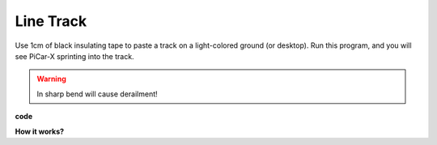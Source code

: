 Line Track
====================================

Use 1cm of black insulating tape to paste a track on a light-colored ground (or desktop). 
Run this program, and you will see PiCar-X sprinting into the track.

.. warning::
    In sharp bend will cause derailment!

**code**




**How it works?** 

